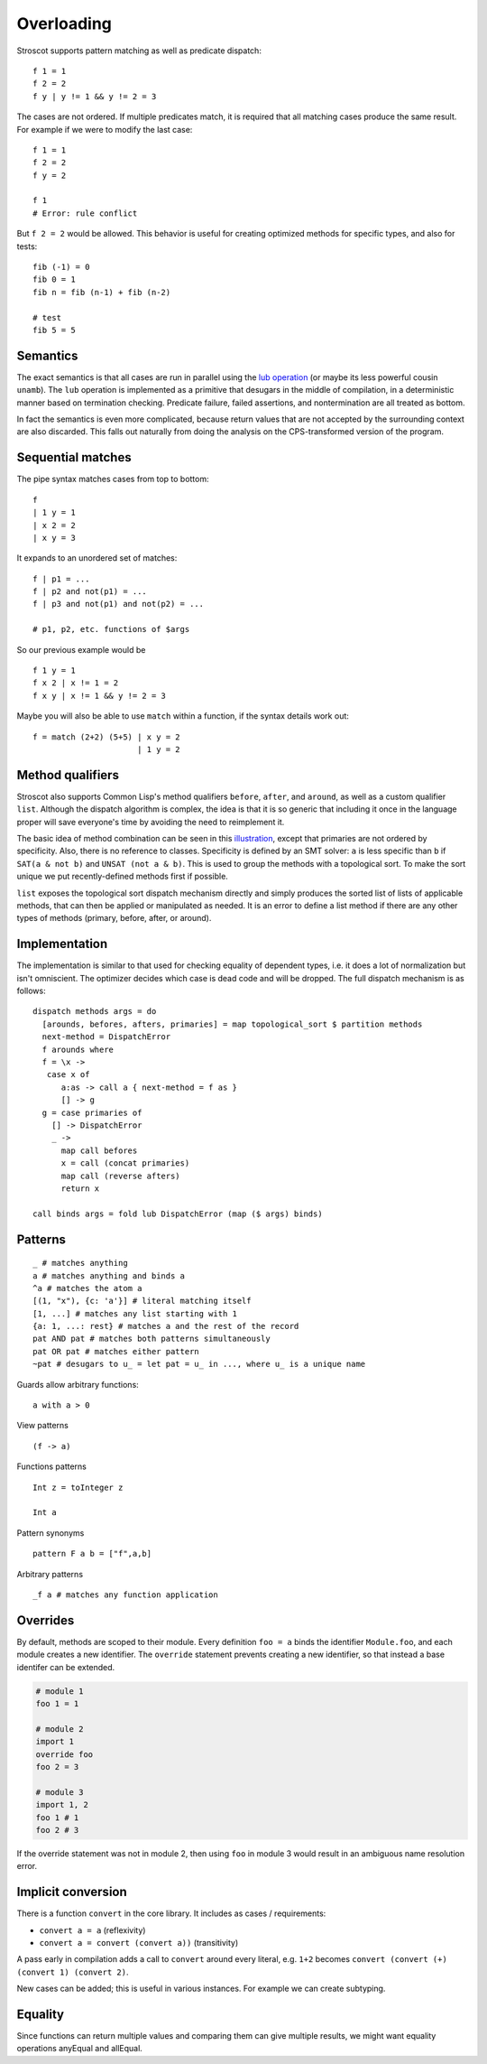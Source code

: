 Overloading
###########

Stroscot supports pattern matching as well as predicate dispatch:

::

   f 1 = 1
   f 2 = 2
   f y | y != 1 && y != 2 = 3

The cases are not ordered. If multiple predicates match, it is required that all matching cases produce the same result. For example if we were to modify the last case:

::

   f 1 = 1
   f 2 = 2
   f y = 2

   f 1
   # Error: rule conflict


But ``f 2 = 2`` would be allowed. This behavior is useful for creating optimized methods for specific types, and also for tests:

::

   fib (-1) = 0
   fib 0 = 1
   fib n = fib (n-1) + fib (n-2)

   # test
   fib 5 = 5

Semantics
=========

The exact semantics is that all cases are run in parallel using the `lub operation <http://conal.net/blog/posts/merging-partial-values>`__ (or maybe its less powerful cousin ``unamb``). The ``lub`` operation is implemented as a primitive that desugars in the middle of compilation, in a deterministic manner based on termination checking. Predicate failure, failed assertions, and nontermination are all treated as bottom.

In fact the semantics is even more complicated, because return values that are not accepted by the surrounding context are also discarded. This falls out naturally from doing the analysis on the CPS-transformed version of the program.

Sequential matches
==================

The pipe syntax matches cases from top to bottom:

::

   f
   | 1 y = 1
   | x 2 = 2
   | x y = 3

It expands to an unordered set of matches:

::

   f | p1 = ...
   f | p2 and not(p1) = ...
   f | p3 and not(p1) and not(p2) = ...

   # p1, p2, etc. functions of $args

So our previous example would be

::

   f 1 y = 1
   f x 2 | x != 1 = 2
   f x y | x != 1 && y != 2 = 3

Maybe you will also be able to use ``match`` within a function, if the syntax details work out:

::

   f = match (2+2) (5+5) | x y = 2
                         | 1 y = 2

Method qualifiers
=================

Stroscot also supports Common Lisp's method qualifiers ``before``, ``after``, and ``around``, as well as a custom qualifier ``list``. Although the dispatch algorithm is complex, the idea is that it is so generic that including it once in the language proper will save everyone's time by avoiding the need to reimplement it.

The basic idea of method combination can be seen in this `illustration <https://commons.wikimedia.org/w/index.php?title=Special:Redirect/file/Method-combination.png>`__, except that primaries are not ordered by specificity. Also, there is no reference to classes. Specificity is defined by an SMT solver: ``a`` is less specific than ``b`` if ``SAT(a & not b)`` and ``UNSAT (not a & b)``. This is used to group the methods with a topological sort. To make the sort unique we put recently-defined methods first if possible.

``list`` exposes the topological sort dispatch mechanism directly and simply produces the sorted list of lists of applicable methods, that can then be applied or manipulated as needed. It is an error to define a list method if there are any other types of methods (primary, before, after, or around).

Implementation
==============

The implementation is similar to that used for checking equality of dependent types, i.e. it does a lot of normalization but isn't omniscient. The optimizer decides which case is dead code and will be dropped. The full dispatch mechanism is as follows:

::

   dispatch methods args = do
     [arounds, befores, afters, primaries] = map topological_sort $ partition methods
     next-method = DispatchError
     f arounds where
     f = \x ->
      case x of
         a:as -> call a { next-method = f as }
         [] -> g
     g = case primaries of
       [] -> DispatchError
       _ ->
         map call befores
         x = call (concat primaries)
         map call (reverse afters)
         return x

   call binds args = fold lub DispatchError (map ($ args) binds)


Patterns
========

::

   _ # matches anything
   a # matches anything and binds a
   ^a # matches the atom a
   [(1, "x"), {c: 'a'}] # literal matching itself
   [1, ...] # matches any list starting with 1
   {a: 1, ...: rest} # matches a and the rest of the record
   pat AND pat # matches both patterns simultaneously
   pat OR pat # matches either pattern
   ~pat # desugars to u_ = let pat = u_ in ..., where u_ is a unique name

Guards allow arbitrary functions:

::

   a with a > 0

View patterns

::

   (f -> a)

Functions patterns

::

   Int z = toInteger z

   Int a

Pattern synonyms

::

   pattern F a b = ["f",a,b]

Arbitrary patterns

::

   _f a # matches any function application

Overrides
=========

By default, methods are scoped to their module. Every definition ``foo = a`` binds the identifier ``Module.foo``, and each module creates a new identifier. The ``override`` statement prevents creating a new identifier, so that instead a base identifer can be extended.

.. code-block:: python3

  # module 1
  foo 1 = 1

  # module 2
  import 1
  override foo
  foo 2 = 3

  # module 3
  import 1, 2
  foo 1 # 1
  foo 2 # 3

If the override statement was not in module 2, then using ``foo`` in module 3 would result in an ambiguous name resolution error.

Implicit conversion
===================

There is a function ``convert`` in the core library. It includes as cases / requirements:

* ``convert a = a`` (reflexivity)
* ``convert a = convert (convert a))`` (transitivity)

A pass early in compilation adds a call to ``convert`` around every literal, e.g. ``1+2`` becomes ``convert (convert (+) (convert 1) (convert 2)``.

New cases can be added; this is useful in various instances. For example we can create subtyping.

Equality
========

Since functions can return multiple values and comparing them can give multiple results, we might want equality operations anyEqual and allEqual.